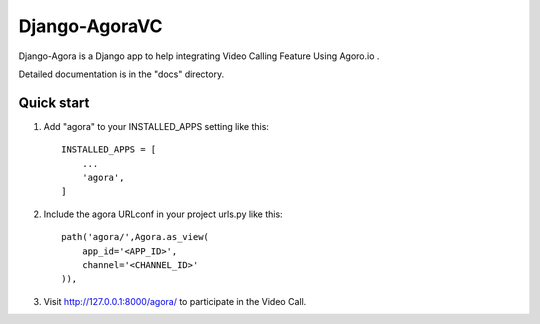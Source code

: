 
==============
Django-AgoraVC
==============

Django-Agora is a Django app to help integrating Video Calling Feature Using Agoro.io .

Detailed documentation is in the "docs" directory.

Quick start
-----------

1. Add "agora" to your INSTALLED_APPS setting like this::

    INSTALLED_APPS = [
        ...
        'agora',
    ]

2. Include the agora URLconf in your project urls.py like this::

    path('agora/',Agora.as_view(
        app_id='<APP_ID>',
        channel='<CHANNEL_ID>'
    )),

3. Visit http://127.0.0.1:8000/agora/ to participate in the Video Call.